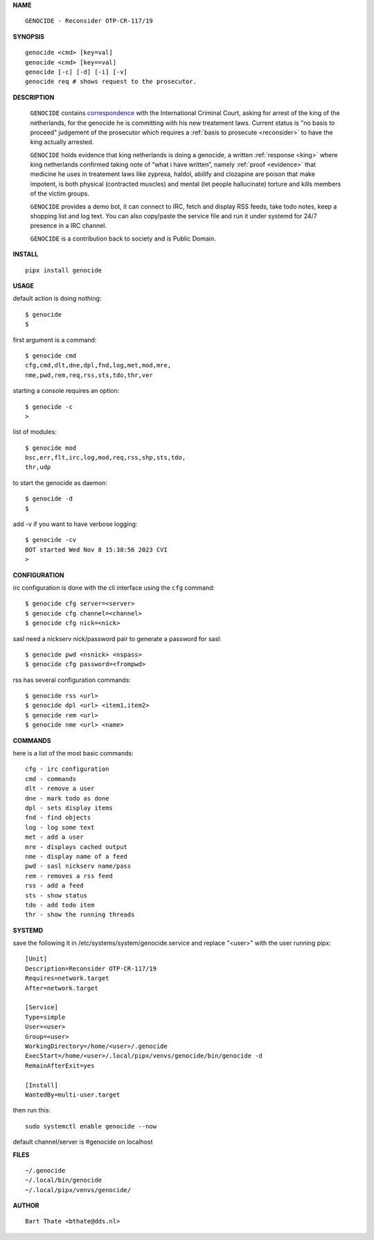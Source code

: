.. _manual:

.. title:: Manual


.. raw:: html

    <center>
    <i>
    By law, with the use of poison, killing, torturing, castrating, destroying,
    </i>
    </center>
    <center>
    <i>
    in whole or in part, all elderly and all handicapped (Wzd), all criminals (Wfz)
    </i>
    </center>
    <center>
    <i>
    and all psychiatric patients (WvGGZ) here in the Netherlands
    </i>
    </center>
    <br><br>


**NAME**

::

 GENOCIDE - Reconsider OTP-CR-117/19


**SYNOPSIS**

::

  genocide <cmd> [key=val] 
  genocide <cmd> [key==val]
  genocide [-c] [-d] [-i] [-v]
  genocide req # shows request to the prosecutor.


**DESCRIPTION**

 ``GENOCIDE`` contains `correspondence <writings.html>`_ with the
 International Criminal Court, asking for arrest of the king of the 
 netherlands, for the genocide he is committing with his new treatement laws.
 Current status is "no basis to proceed" judgement of the prosecutor 
 which requires a :ref:`basis to prosecute <reconsider>` to have the king actually
 arrested.

 ``GENOCIDE`` holds evidence that king netherlands is doing a genocide, a 
 written :ref:`response <king>` where king netherlands confirmed taking note
 of “what i have written”, namely :ref:`proof <evidence>` that medicine he
 uses in treatement laws like zyprexa, haldol, abilify and clozapine are poison
 that make impotent, is both physical (contracted muscles) and mental (let 
 people hallucinate) torture and kills members of the victim groups. 

 ``GENOCIDE`` provides a demo bot, it can connect to IRC, fetch and
 display RSS feeds, take todo notes, keep a shopping list
 and log text. You can also copy/paste the service file and run
 it under systemd for 24/7 presence in a IRC channel.

 ``GENOCIDE`` is a contribution back to society and is Public Domain.


**INSTALL**

::

 pipx install genocide


**USAGE**


default action is doing nothing::

 $ genocide
 $

first argument is a command::

 $ genocide cmd
 cfg,cmd,dlt,dne,dpl,fnd,log,met,mod,mre,
 nme,pwd,rem,req,rss,sts,tdo,thr,ver

starting a console requires an option::

 $ genocide -c
 >

list of modules::

 $ genocide mod
 bsc,err,flt,irc,log,mod,req,rss,shp,sts,tdo,
 thr,udp

to start the genocide as daemon::

 $ genocide -d
 $ 

add -v if you want to have verbose logging::

 $ genocide -cv
 BOT started Wed Nov 8 15:38:56 2023 CVI
 >


**CONFIGURATION**


irc configuration is done with the cli interface
using the ``cfg`` command::

 $ genocide cfg server=<server>
 $ genocide cfg channel=<channel>
 $ genocide cfg nick=<nick>

sasl need a nickserv nick/password pair to generate
a password for sasl::

 $ genocide pwd <nsnick> <nspass>
 $ genocide cfg password=<frompwd>

rss has several configuration commands::

 $ genocide rss <url>
 $ genocide dpl <url> <item1,item2>
 $ genocide rem <url>
 $ genocide nme <url> <name>


**COMMANDS**

here is a list of the most basic commands::

 cfg - irc configuration
 cmd - commands
 dlt - remove a user
 dne - mark todo as done
 dpl - sets display items
 fnd - find objects 
 log - log some text
 met - add a user
 mre - displays cached output
 nme - display name of a feed
 pwd - sasl nickserv name/pass
 rem - removes a rss feed
 rss - add a feed
 sts - show status
 tdo - add todo item
 thr - show the running threads


**SYSTEMD**

save the following it in /etc/systems/system/genocide.service and
replace "<user>" with the user running pipx::

 [Unit]
 Description=Reconsider OTP-CR-117/19
 Requires=network.target
 After=network.target

 [Service]
 Type=simple
 User=<user>
 Group=<user>
 WorkingDirectory=/home/<user>/.genocide
 ExecStart=/home/<user>/.local/pipx/venvs/genocide/bin/genocide -d
 RemainAfterExit=yes

 [Install]
 WantedBy=multi-user.target

then run this::

  sudo systemctl enable genocide --now

default channel/server is #genocide on localhost


**FILES**

::

 ~/.genocide
 ~/.local/bin/genocide
 ~/.local/pipx/venvs/genocide/


**AUTHOR**

::


 Bart Thate <bthate@dds.nl>



